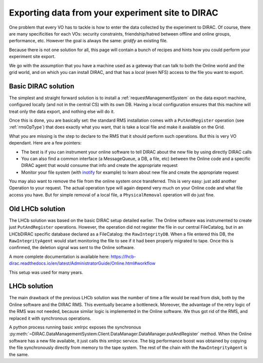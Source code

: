 .. pitExport:

=================================================
Exporting data from your experiment site to DIRAC
=================================================

One problem that every VO has to tackle is how to enter the data collected by the experiment to DIRAC. Of course, there are many specificities for each VOs: security constraints, friendship/hatred between offline and online groups, performance, etc. However the goal is always the same: *gridify* an existing file.

Because there is not one solution for all, this page will contain a bunch of recipes and hints how you could perform your experiment site export.

We go with the assumption that you have a machine used as a gateway that can talk to both the Online world and the grid world, and on which you can install DIRAC, and that has a *local* (even NFS) access to the file you want to export.

Basic DIRAC solution
====================

The simplest and straight forward solution is to install a :ref:`requestManagementSystem` on the data export machine, configured locally (and not in the central CS) with its own DB. Having a local configuration ensures that this machine will treat only the data export, and nothing else will do it.

Once this is done, you are basically set: the standard RMS installation comes with a ``PutAndRegister`` operation (see :ref:`rmsOpType`) that does exactly what you want, that is take a local file and make it available on the Grid.

What you are missing is the step to declare to the RMS that it should perform such operations. But this is very VO dependant. Here are a few pointers:

* The best is if you can instrument your online software to tell DIRAC about the new file by using directly DIRAC calls
* You can also find a common interface (a MessageQueue, a DB, a file, etc) between the Online code and a specific DIRAC agent that would consume that info and create the appropriate request
* Monitor your file system (with `inotify <http://man7.org/linux/man-pages/man7/inotify.7.html>`_ for example) to learn about new file and create the appropriate request

You may also want to remove the file from the online system once transferred. This is very easy: just add another Operation to your request. The actual operation type will again depend very much on your Online code and what file access you have. But for simple removal of a local file, a ``PhysicalRemoval`` operation will do just fine.


Old LHCb solution
=================

The LHCb solution was based on the basic DIRAC setup detailed earlier. The Online software was instrumented to create just ``PutAndRegister`` operations. However, the operation did not register the file in our central FileCatalog, but in an LHCbDIRAC specific database declared as a FileCatalog: the ``RawIntegrityDB``. When a file entered this DB, the ``RawIntegrityAgent`` would start monitoring the file to see if it had been properly migrated to tape. Once this is confirmed, the deletion signal was sent to the Online software.

A more complete documentation is available here: https://lhcb-dirac.readthedocs.io/en/latest/AdministratorGuide/Online.html#workflow

This setup was used for many years.

LHCb solution
=============

The main drawback of the previous LHCb solution was the number of time a file would be read from disk, both by the Online software and the DIRAC RMS. This eventually became a bottleneck. Moreover, the advantage of the retry logic of the RMS was not needed, because similar logic is implemented in the Online software. We thus got rid of the RMS, and replaced it with synchronous operations.

A python process running basic xmlrpc exposes the synchronous :py:meth:`~DIRAC.DataManagementSystem.Client.DataManager.DataManager.putAndRegister` method. When the Online software has a new file available, it just calls this xmlrpc service. The big performance boost was obtained by copying the file synchronously directly from memory to the tape system. The rest of the chain with the ``RawIntegrityAgent`` is the same.